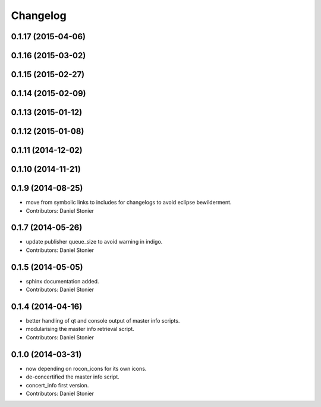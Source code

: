 Changelog
=========

0.1.17 (2015-04-06)
-------------------

0.1.16 (2015-03-02)
-------------------

0.1.15 (2015-02-27)
-------------------

0.1.14 (2015-02-09)
-------------------

0.1.13 (2015-01-12)
-------------------

0.1.12 (2015-01-08)
-------------------

0.1.11 (2014-12-02)
-------------------

0.1.10 (2014-11-21)
-------------------

0.1.9 (2014-08-25)
------------------
* move from symbolic links to includes for changelogs to avoid eclipse bewilderment.
* Contributors: Daniel Stonier

0.1.7 (2014-05-26)
------------------
* update publisher queue_size to avoid warning in indigo.
* Contributors: Daniel Stonier

0.1.5 (2014-05-05)
------------------
* sphinx documentation added.
* Contributors: Daniel Stonier

0.1.4 (2014-04-16)
------------------
* better handling of qt and console output of master info scripts.
* modularising the master info retrieval script.
* Contributors: Daniel Stonier

0.1.0 (2014-03-31)
------------------
* now depending on rocon_icons for its own icons.
* de-concertified the master info script.
* concert_info first version.
* Contributors: Daniel Stonier
